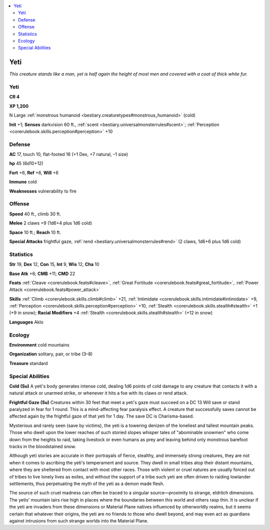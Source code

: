 
.. _`bestiary.yeti`:

.. contents:: \ 

.. _`bestiary.yeti#yeti`:

Yeti
*****

\ *This creature stands like a man, yet is half again the height of most men and covered with a coat of thick white fur.*

Yeti
=====

**CR 4** 

\ **XP 1,200**

N Large :ref:`monstrous humanoid <bestiary.creaturetypes#monstrous_humanoid>`\  (cold)

\ **Init**\  +1; \ **Senses**\  darkvision 60 ft., :ref:`scent <bestiary.universalmonsterrules#scent>`\ ; :ref:`Perception <corerulebook.skills.perception#perception>`\  +10

.. _`bestiary.yeti#defense`:

Defense
========

\ **AC**\  17, touch 10, flat-footed 16 (+1 Dex, +7 natural, –1 size)

\ **hp**\  45 (6d10+12)

\ **Fort**\  +6, \ **Ref**\  +6, \ **Will**\  +6

\ **Immune**\  cold

\ **Weaknesses**\  vulnerability to fire

.. _`bestiary.yeti#offense`:

Offense
========

\ **Speed**\  40 ft., climb 30 ft.

\ **Melee**\  2 claws +9 (1d6+4 plus 1d6 cold)

\ **Space**\  10 ft.; \ **Reach**\  10 ft.

\ **Special Attacks**\  frightful gaze, :ref:`rend <bestiary.universalmonsterrules#rend>`\  (2 claws, 1d6+6 plus 1d6 cold)

.. _`bestiary.yeti#statistics`:

Statistics
===========

\ **Str**\  19, \ **Dex**\  12, \ **Con**\  15, \ **Int**\  9, \ **Wis**\  12, \ **Cha**\  10

\ **Base Atk**\  +6; \ **CMB**\  +11; \ **CMD**\  22

\ **Feats**\  :ref:`Cleave <corerulebook.feats#cleave>`\ , :ref:`Great Fortitude <corerulebook.feats#great_fortitude>`\ , :ref:`Power Attack <corerulebook.feats#power_attack>`

\ **Skills**\  :ref:`Climb <corerulebook.skills.climb#climb>`\  +21, :ref:`Intimidate <corerulebook.skills.intimidate#intimidate>`\  +9, :ref:`Perception <corerulebook.skills.perception#perception>`\  +10, :ref:`Stealth <corerulebook.skills.stealth#stealth>`\  +1 (+9 in snow); \ **Racial Modifiers**\  +4 :ref:`Stealth <corerulebook.skills.stealth#stealth>`\  (+12 in snow)

\ **Languages**\  Aklo

.. _`bestiary.yeti#ecology`:

Ecology
========

\ **Environment**\  cold mountains

\ **Organization**\  solitary, pair, or tribe (3–8)

\ **Treasure**\  standard

.. _`bestiary.yeti#special_abilities`:

Special Abilities
==================

\ **Cold (Su)**\  A yeti's body generates intense cold, dealing 1d6 points of cold damage to any creature that contacts it with a natural attack or unarmed strike, or whenever it hits a foe with its claws or rend attack.

\ **Frightful Gaze (Su)**\  Creatures within 30 feet that meet a yeti's gaze must succeed on a DC 13 Will save or stand paralyzed in fear for 1 round. This is a mind-affecting fear paralysis effect. A creature that successfully saves cannot be affected again by the frightful gaze of that yeti for 1 day. The save DC is Charisma-based.

Mysterious and rarely seen (save by victims), the yeti is a towering denizen of the loneliest and tallest mountain peaks. Those who dwell upon the lower reaches of such storied slopes whisper tales of "abominable snowmen" who come down from the heights to raid, taking livestock or even humans as prey and leaving behind only monstrous barefoot tracks in the bloodstained snow.

Although yeti stories are accurate in their portrayals of fierce, stealthy, and immensely strong creatures, they are not when it comes to ascribing the yeti's temperament and source. They dwell in small tribes atop their distant mountains, where they are sheltered from contact with most other races. Those with violent or cruel natures are usually forced out of tribes to live lonely lives as exiles, and without the support of a tribe such yeti are often driven to raiding lowlander settlements, thus perpetuating the myth of the yeti as a demon made flesh.

The source of such cruel madness can often be traced to a singular source—proximity to strange, eldritch dimensions. The yetis' mountain lairs rise high in places where the boundaries between this world and others rasp thin. It is unclear if the yeti are invaders from these dimensions or Material Plane natives influenced by otherworldly realms, but it seems certain that whatever their origins, the yeti are no friends to those who dwell beyond, and may even act as guardians against intrusions from such strange worlds into the Material Plane.
